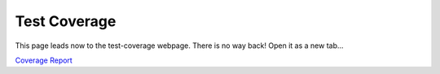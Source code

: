 Test Coverage
=============

This page leads now to the test-coverage webpage.
There is no way back! Open it as a new tab...

`Coverage Report <_static/test_cov/index.html>`_
